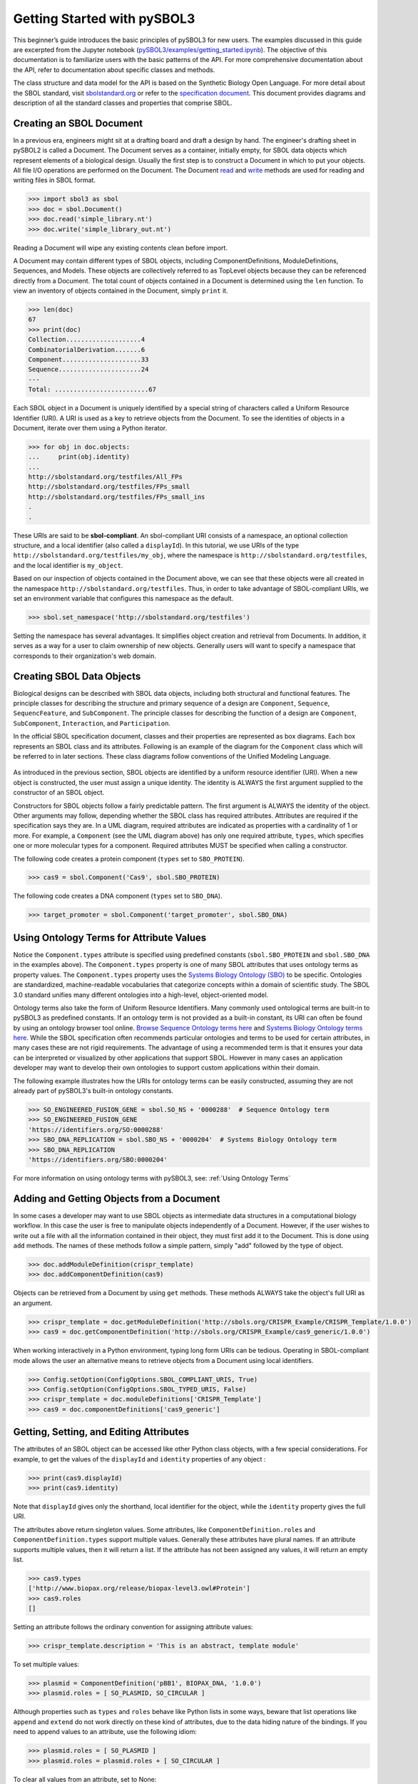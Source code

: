 Getting Started with pySBOL3
=============================

This beginner’s guide introduces the basic principles of pySBOL3 for
new users. The examples discussed in this guide are excerpted
from the Jupyter notebook (`pySBOL3/examples/getting_started.ipynb <https://github.com/SynBioDex/pySBOL3/tree/main/examples/getting_started.ipynb>`_). 
The objective of this documentation is to
familiarize users with the basic patterns of the API. For more
comprehensive documentation about the API, refer to documentation
about specific classes and methods.

The class structure and data model for the API is based on the
Synthetic Biology Open Language. For more detail about the SBOL
standard, visit `sbolstandard.org <https://sbolstandard.org>`_ or
refer to the `specification document
<https://sbolstandard.org/datamodel-specification/>`_. This
document provides diagrams and description of all the standard classes
and properties that comprise SBOL.

-------------------------
Creating an SBOL Document
-------------------------

In a previous era, engineers might sit at a drafting board and draft a
design by hand. The engineer's drafting sheet in pySBOL2 is called a
Document. The Document serves as a container, initially empty, for
SBOL data objects which represent elements of a biological
design. Usually the first step is to construct a Document in which to
put your objects. All file I/O operations are performed on the
Document. The Document `read
<autoapi/sbol3/document/index.html#sbol3.document.Document.read>`_ and
`write
<autoapi/sbol3/document/index.html#sbol3.document.Document.write>`_
methods are used for reading and writing files in SBOL format.

.. code:: python

    >>> import sbol3 as sbol
    >>> doc = sbol.Document()
    >>> doc.read('simple_library.nt')
    >>> doc.write('simple_library_out.nt')

.. end

Reading a Document will wipe any existing contents clean before
import. 

.. 
    TODO: DJR, delete this block or edit to correspond to pySBOL3 equivalent of "append"; leave it commented out for now.
    However, you can import objects from multiple files into a
    single Document object using `Document.append()
    <autoapi/sbol2/document/index.html#sbol2.document.Document.append>`_. This
    can be advantageous when you want to integrate multiple objects from
    different files into a single design. This kind of data integration is
    an important and useful feature of SBOL.

A Document may contain different types of SBOL objects, including
ComponentDefinitions, ModuleDefinitions, Sequences, and Models. These
objects are collectively referred to as TopLevel objects because they
can be referenced directly from a Document. The total count of objects
contained in a Document is determined using the ``len`` function. To
view an inventory of objects contained in the Document, simply
``print`` it.

.. code:: python

    >>> len(doc)
    67
    >>> print(doc)
    Collection....................4
    CombinatorialDerivation.......6
    Component.....................33
    Sequence......................24
    ---
    Total: .........................67

.. end

Each SBOL object in a Document is uniquely identified by a special string of characters called a Uniform Resource Identifier (URI). A URI is used as a key to retrieve objects from the Document. To see the identities of objects in a Document, iterate over them using a Python iterator.

.. code:: python

    >>> for obj in doc.objects:
    ...     print(obj.identity)
    ...
    http://sbolstandard.org/testfiles/All_FPs
    http://sbolstandard.org/testfiles/FPs_small
    http://sbolstandard.org/testfiles/FPs_small_ins
    .
    .

.. end

.. TODO: delete or modify for pySBOL3
    I don't think objects are sorted like this in pySBOL3, so comment out for now, and probably delete later
    .. 
    These objects are sorted into object stores based on the type of object. For example to view ``ComponentDefinition`` objects specifically, iterate through the `Document.componentDefinitions` store:

    .. code:: python

      >>> for cd in doc.componentDefinitions:
      ...     print(cd)
      ...

    .. end

    Similarly, you can iterate through
    `Document.moduleDefinitions <autoapi/sbol2/document/index.html#sbol2.document.Document.getModuleDefinition>`_,
    `Document.sequences <autoapi/sbol2/document/index.html#sbol2.document.Document.getSequence>`_,
    `Document.models <autoapi/sbol2/document/index.html#sbol2.document.Document.getModel>`_,
    or any top level object. The last type of object, Annotation Objects is a special case which will be discussed later.

These URIs are said to be **sbol-compliant**. An sbol-compliant URI consists of a namespace, an optional collection structure, and a local identifier (also called a ``displayId``). In this tutorial, we use URIs of the type ``http://sbolstandard.org/testfiles/my_obj``, where the namespace is ``http://sbolstandard.org/testfiles``, and the local identifier is ``my_object``. 

.. TODO: delete or edit; I don't think this is completely correct with pySBOL3
    SBOL-compliant URIs enable shortcuts that make the pySBOL3 API easier to use and are enabled by default. However, users are not required to use sbol-compliant URIs if they don't want to, and this option can be turned off.

Based on our inspection of objects contained in the Document above, we can see that these objects were all created in the namespace ``http://sbolstandard.org/testfiles``. Thus, in order to take advantage of SBOL-compliant URIs, we set an environment variable that configures this namespace as the default.

.. code:: python

    >>> sbol.set_namespace('http://sbolstandard.org/testfiles')

.. end

Setting the namespace has several advantages. It simplifies object creation and retrieval from Documents. In addition, it serves as a way for a user to claim ownership of new objects. Generally users will want to specify a namespace that corresponds to their organization's web domain.

--------------------------
Creating SBOL Data Objects
--------------------------

Biological designs can be described with SBOL data objects, including both structural and functional features.  
The principle classes for describing the structure and primary sequence of a design are ``Component``, ``Sequence``, ``SequencFeature``, and ``SubComponent``. 
The principle classes for describing the function of a design are ``Component``, ``SubComponent``, ``Interaction``, and ``Participation``. 

.. TODO: delete or edit; Is there a pySBOL3 equivalent to "Design, Build, Test, Analysis, Activity, and Plan"
    Other classes such as Design, Build, Test, Analysis, Activity, and Plan are used for managing workflows.

In the official SBOL specification document, classes and their properties are represented as box diagrams. Each box represents an SBOL class and its attributes. Following is an example of the diagram for the ``Component`` class which will be referred to in later sections. These class diagrams follow conventions of the Unified Modeling Language.

.. figure:: component_uml.png
    :align: center
    :figclass: align-center

As introduced in the previous section, SBOL objects are identified by a uniform resource identifier (URI). When a new object is constructed, the user must assign a unique identity. The identity is ALWAYS the first argument supplied to the constructor of an SBOL object. 

Constructors for SBOL objects follow a fairly predictable pattern. The first argument is ALWAYS the identity of the object. Other arguments may follow, depending whether the SBOL class has required attributes. Attributes are required if the specification says they are. In a UML diagram, required attributes are indicated as properties with a cardinality of 1 or more. For example, a ``Component`` (see the UML diagram above) has only one required attribute, ``types``, which specifies one or more molecular types for a component.  Required attributes MUST be specified when calling a constructor. 

The following code creates a protein component (``types`` set to ``SBO_PROTEIN``). 

.. code:: python

    >>> cas9 = sbol.Component('Cas9', sbol.SBO_PROTEIN)

.. end

The following code creates a DNA component (``types`` set to ``SBO_DNA``). 

.. code:: python

    >>> target_promoter = sbol.Component('target_promoter', sbol.SBO_DNA)

.. end

-----------------------------------------
Using Ontology Terms for Attribute Values
-----------------------------------------

Notice the ``Component.types`` attribute is specified using predefined constants (``sbol.SBO_PROTEIN`` and ``sbol.SBO_DNA`` in the examples above). The ``Component.types`` property is one of many SBOL attributes that uses ontology terms as property values.  The ``Component.types`` property uses the 
`Systems Biology Ontology (SBO) <https://bioportal.bioontology.org/ontologies/SBO/>`_
to be specific. Ontologies are standardized, machine-readable vocabularies that categorize concepts within a domain of scientific study. The SBOL 3.0 standard unifies many different ontologies into a high-level, object-oriented model.

Ontology terms also take the form of Uniform Resource Identifiers. Many commonly used ontological terms are built-in to pySBOL3 as predefined constants. If an ontology term is not provided as a built-in constant, its URI can often be found by using an ontology browser tool online. `Browse Sequence Ontology terms here <http://www.sequenceontology.org/browser/obob.cgi>`_ and `Systems Biology Ontology terms here <http://www.ebi.ac.uk/sbo/main/tree>`_. While the SBOL specification often recommends particular ontologies and terms to be used for certain attributes, in many cases these are not rigid requirements. The advantage of using a recommended term is that it ensures your data can be interpreted or visualized by other applications that support SBOL. However in many cases an application developer may want to develop their own ontologies to support custom applications within their domain.

The following example illustrates how the URIs for ontology terms can be easily constructed, assuming they are not already part of pySBOL3's built-in ontology constants.

.. code:: python

    >>> SO_ENGINEERED_FUSION_GENE = sbol.SO_NS + '0000288'  # Sequence Ontology term
    >>> SO_ENGINEERED_FUSION_GENE
    'https://identifiers.org/SO:0000288'
    >>> SBO_DNA_REPLICATION = sbol.SBO_NS + '0000204'  # Systems Biology Ontology term
    >>> SBO_DNA_REPLICATION
    'https://identifiers.org/SBO:0000204'

.. end

For more information on using ontology terms with pySBOL3, see: :ref:`Using Ontology Terms`

------------------------------------------
Adding and Getting Objects from a Document
------------------------------------------

In some cases a developer may want to use SBOL objects as intermediate data structures in a computational biology workflow. In this case the user is free to manipulate objects independently of a Document. However, if the user wishes to write out a file with all the information contained in their object, they must first add it to the Document. This is done using ``add`` methods. The names of these methods follow a simple pattern, simply "add" followed by the type of object.

.. code:: python

    >>> doc.addModuleDefinition(crispr_template)
    >>> doc.addComponentDefinition(cas9)

.. end

Objects can be retrieved from a Document by using ``get`` methods. These methods ALWAYS take the object's full URI as an argument.

.. code:: python

    >>> crispr_template = doc.getModuleDefinition('http://sbols.org/CRISPR_Example/CRISPR_Template/1.0.0')
    >>> cas9 = doc.getComponentDefinition('http://sbols.org/CRISPR_Example/cas9_generic/1.0.0')

.. end

When working interactively in a Python environment, typing long form URIs can be tedious. Operating in SBOL-compliant mode allows the user an alternative means to retrieve objects from a Document using local identifiers.

.. code:: python

    >>> Config.setOption(ConfigOptions.SBOL_COMPLIANT_URIS, True)
    >>> Config.setOption(ConfigOptions.SBOL_TYPED_URIS, False)
    >>> crispr_template = doc.moduleDefinitions['CRISPR_Template']
    >>> cas9 = doc.componentDefinitions['cas9_generic']

.. end

---------------------------------------------
Getting, Setting, and Editing Attributes
---------------------------------------------

The attributes of an SBOL object can be accessed like other Python class objects, with a few special considerations. For example, to get the values of the ``displayId`` and ``identity`` properties of any object :

.. code:: python

    >>> print(cas9.displayId)
    >>> print(cas9.identity)

.. end

Note that ``displayId`` gives only the shorthand, local identifier for the object, while the ``identity`` property gives the full URI.

The attributes above return singleton values. Some attributes, like ``ComponentDefinition.roles`` and ``ComponentDefinition.types`` support multiple values. Generally these attributes have plural names. If an attribute supports multiple values, then it will return a list. If the attribute has not been assigned any values, it will return an empty list.

.. code:: python

    >>> cas9.types
    ['http://www.biopax.org/release/biopax-level3.owl#Protein']
    >>> cas9.roles
    []

.. end

Setting an attribute follows the ordinary convention for assigning attribute values:

.. code:: python

   >>> crispr_template.description = 'This is an abstract, template module'

.. end

To set multiple values:

.. code:: python

    >>> plasmid = ComponentDefinition('pBB1', BIOPAX_DNA, '1.0.0')
    >>> plasmid.roles = [ SO_PLASMID, SO_CIRCULAR ]

.. end

Although properties such as ``types`` and ``roles`` behave like Python lists in some ways, beware that list operations like ``append`` and ``extend`` do not work directly on these kind of attributes, due to the data hiding nature of the bindings. If you need to append values to an attribute, use the following idiom:

.. code:: python

    >>> plasmid.roles = [ SO_PLASMID ]
    >>> plasmid.roles = plasmid.roles + [ SO_CIRCULAR ]

.. end

To clear all values from an attribute, set to None:

.. code:: python

    >>> plasmid.roles = None

.. end

------------------------------------------
Creating, Adding and Getting Child Objects
------------------------------------------

Some SBOL objects can be composed into hierarchical parent-child relationships.  In the specification diagrams, these relationships are indicated by black diamond arrows.  In the UML diagram above, the black diamond indicates that ComponentDefinitions are parents of SequenceAnnotations.  Properties of this type can be modified using the add method and passing the child object as the argument.

.. code:: python

    >>> point_mutation = SequenceAnnotation('PointMutation')
    >>> target_promoter.sequenceAnnotations.add(point_mutation)

.. end

Alternatively, the create method captures the construction and addition of the SequenceAnnotation in a single function call.  The create method ALWAYS takes one argument--the URI of the new object. All other values are initialized with default values. You can change these values after object creation, however.

.. code:: python

    >>> target_promoter.sequenceAnnotations.create('PointMutation')

.. end

Conversely, to obtain a Python reference to the SequenceAnnotation from its identity:

.. code:: python

   >>> point_mutation = target_promoter.sequenceAnnotations.get('PointMutation')

.. end

Or equivalently:

.. code:: python

   >>> point_mutation = target_promoter.sequenceAnnotations['PointMutation']

.. end

-----------------------------------------
Creating and Editing Reference Properties
-----------------------------------------

Some SBOL objects point to other objects by way of URI references. For example, ComponentDefinitions point to their corresponding Sequences by way of a URI reference. These kind of properties correspond to white diamond arrows in UML diagrams, as shown in the figure above. Attributes of this type contain the URI of the related object.

.. code:: python

    >>> eyfp_gene = ComponentDefinition('EYFPGene', BIOPAX_DNA)
    >>> seq = Sequence('EYFPSequence', 'atgnnntaa', SBOL_ENCODING_IUPAC)
    >>> eyfp_gene.sequences = seq
    >>> print(eyfp_gene.sequences)
    ['http://examples.org/Sequence/EYFPSequence/1']

.. end

Note that assigning the ``seq`` object to the ``eyfp_gene.sequences`` actually results in assignment of the object's URI. An equivalent assignment is as follows:

.. code:: python

    >>> eyfp_gene.sequences = seq.identity
    >>> print (eyfp_gene.sequences)
    ['http://examples.org/Sequence/EYFPSequence/1']

.. end


--------------------------------------
Iterating and Indexing List Properties
--------------------------------------

Some properties can contain multiple values or objects. Additional values can be specified with the add method.  In addition you may iterate over lists of objects or values.

.. code:: python

    # Iterate through objects (black diamond properties in UML)
    for p in cas9_complex_formation.participations:
        print(p)
        print(p.roles)

    # Iterate through references (white diamond properties in UML)
    for role in reaction_participant.roles:
        print(role)

.. end

Numerical indexing of lists works as well:

.. code:: python

    for i_p in range(0, len(cas9_complex_formation.participations)):
        print(cas9_complex_formation.participations[i_p])

.. end

----------------------------------
Searching a Document
----------------------------------

To see if an object with a given URI is already contained in a Document or other parent object, use the ``find`` method. Note that ``find`` function returns the target object cast to its base type which is ``SBOLObject``, the generic base class for all SBOL objects. The actual SBOL type of this object, however is ``ComponentDefinition``. If necessary the base class can be downcast using the ``cast`` method.

.. code:: python

    >>> obj = doc.find('http://sbols.org/CRISPR_Example/mKate_gene/1.0.0')
    >>> obj
    SBOLObject
    >>> parseClassName(obj.type)
    'ComponentDefinition'
    >>> cd = obj.cast(ComponentDefinition)
    >>> cd
    ComponentDefinition

.. end

The ``find`` method is probably more useful as a boolean conditional when the user wants to automatically construct URIs for objects and needs to check if the URI is unique or not. If the object is found,   ``find`` returns an object reference (True), and if the object is not found, it returns None (False). The following code snippet demonstrates a function that automatically generates ComponentDefinitions.

.. code:: python

    def createNextComponentDefinition(doc, local_id):
        i_cdef = 0
        cdef_uri = getHomespace() + '/%s_%d/1.0.0' %(local_id, i_cdef)
        while doc.find(cdef_uri):
            i_cdef += 1
            cdef_uri = getHomespace() + '/%s_%d/1.0.0' %(local_id, i_cdef)
        doc.componentDefinitions.create('%s_%d' %(local_id, i_cdef))

.. end

----------------------------------
Copying Documents and Objects
----------------------------------

Copying a ``Document`` can result in a few different ends, depending on the user's goal. The first option is to create a simple clone of the original ``Document``. This is shown below in which the user is assumed to have already created a ``Document`` with a single ``ComponentDefinition``. After copying, the object in the ``Document`` clone has the same identity as the object in the original ``Document``.

.. code:: python

    >>> for o in doc:
    ...     print o
    ... 
    http://examples.org/ComponentDefinition/cd/1
    >>> doc2 = doc.copy()
    >>> for o in doc2:
    ...     print o
    ... 
    http://examples.org/ComponentDefinition/cd/1

.. end


More commonly a user wants to import objects from the target Document into their Homespace. In this case, the user can specify a target namespace for import. Objects in the original ``Document`` that belong to the target namespace are copied into the user's Homespace. Contrast the example above with the following.

.. code:: python

  >>> setHomespace('http://sys-bio.org')
  >>> doc2 = doc.copy('http://examples.org')
  >>> for o in doc:
  ...     print o
  ... 
  http://examples.org/ComponentDefinition/cd/1
  >>> for o in doc2:
  ...     print o
  ... 
  http://sys-bio.org/ComponentDefinition/cd/1

.. end

In the examples above, the ``copy`` method returns a new ``Document``. However, it is possible to integrate the result of multiple ``copy`` operations into an existing ``Document``. 

.. code:: python

  >>> for o in doc1:
         print o
   
  http://examples.org/ComponentDefinition/cd1/1
  >>> for o in doc2:
       print o
  ... 
  http://examples.org/ComponentDefinition/cd2/1
  >>> doc1.copy('http://examples.org', doc3)
  Document
  >>> doc2.copy('http://examples.org', doc3)
  Document
  >>> for o in doc3:
  ...     print o
  ... 
  http://examples.org/ComponentDefinition/cd2/1
  http://examples.org/ComponentDefinition/cd1/1

.. end

---------------------------------------------
Converting To and From Other Sequence Formats
---------------------------------------------

It is possible to convert SBOL to and from other common sequence
formats. Conversion is performed by calling the `online converter tool
<https://validator.sbolstandard.org/>`_ , so an internet connection is
required. Currently the supported formats are `SBOL2`, `SBOL1`,
`FASTA`, `GenBank`, and `GFF3`. The following example illustrates how
to export these different formats. Note that conversion can be lossy.

.. TODO: Add example of importFromFormat. See Issue #329
..   * Add "and import" to the sentence above
..   * Add to the example below
..  >>> doc.importFromFormat('GenBank', 'parts.gb')

This example uses
`parts.xml <https://raw.githubusercontent.com/SynBioDex/pySBOL2/master/test/resources/tutorial/parts.xml>`_
from the pySBOL2 repository.

.. code:: python

  >>> from sbol2 import *
  RDFLib Version: 5.0.0
  >>> doc = Document('parts.xml')
  >>> doc.exportToFormat('GenBank', 'parts.gb')

.. end

N.B. Importing from other formats has
`not been implemented in pySBOL2 <https://github.com/SynBioDex/pySBOL2/issues/329>`_
yet.

----------------------------------
Creating Biological Designs
----------------------------------

This concludes the basic methods for manipulating SBOL data structures. Now that you're familiar with these basic methods, you are ready to learn about libSBOL's high-level design interface for synthetic biology. See `SBOL Examples <sbol_examples.html>`_.
